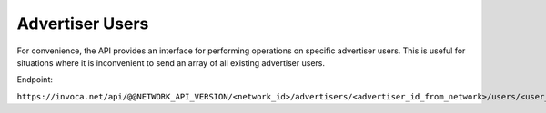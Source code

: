 Advertiser Users
================

For convenience, the API provides an interface for performing operations on specific advertiser users. This is useful
for situations where it is inconvenient to send an array of all existing advertiser users.

Endpoint:

``https://invoca.net/api/@@NETWORK_API_VERSION/<network_id>/advertisers/<advertiser_id_from_network>/users/<user_id_from_network>.json``

.. api_endpoint::
   :verb: GET
   :path: /advertisers/&lt;advertiser_id&gt;/users
   :description: Get all Advertiser Users for Advertiser
   :page: get_advertiser_users

.. api_endpoint::
   :verb: GET
   :path: /advertisers/&lt;advertiser_id&gt;/users/&lt;user_id&gt;
   :description: Get an Advertiser User
   :page: get_advertiser_user

.. api_endpoint::
   :verb: POST
   :path: /advertisers/&lt;advertiser_id&gt;/users
   :description: Create an Advertiser User
   :page: post_advertiser_users

.. api_endpoint::
   :verb: PUT
   :path: /advertisers/&lt;advertiser_id&gt;/users/&lt;user_id&gt;
   :description: Update an Advertiser User
   :page: put_advertiser_user

.. api_endpoint::
   :verb: DELETE
   :path: /advertisers/&lt;advertiser_id&gt;/users/&lt;user_id&gt;
   :description: Delete an Advertiser User
   :page: delete_advertiser_user

